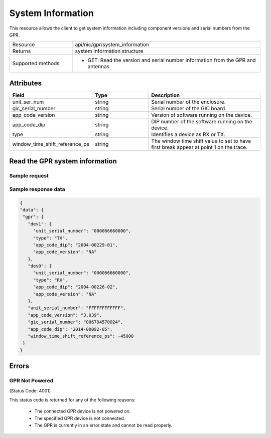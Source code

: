 ******************
System Information
******************

This resource allows the client to get system information including component versions and serial numbers from the GPR.

.. list-table::
   :widths: 25 75
   :header-rows: 0

   * - Resource
     - api/nic/gpr/system_information
   * - Returns
     - system information structure
   * - Supported methods
     - * GET: Read the version and serial number information from the GPR and antennas.

Attributes
==========

.. list-table::
   :widths: 25 25 50
   :header-rows: 1

   * - Field
     - Type
     - Description
   * - unit_ser_num
     - string
     - Serial number of the enclosure.
   * - gic_serial_number
     - string
     - Serial number of the GIC board.
   * - app_code_version
     - string
     - Version of software running on the device.
   * - app_code_dip
     - string
     - DIP number of the software running on the device.
   * - type
     - string
     - Identifies a device as RX or TX.
   * - window_time_shift_reference_ps
     - string
     - The window time shift value to set to have first break appear at point 1 on the trace.


Read the GPR system information
===============================

Sample request
--------------

.. tabs::

  .. code-tab:: python

    response = requests.get("http://192.168.20.221:8080/api/nic/gpr/system_information")

  .. code-tab:: console curl

    curl http://192.168.20.221:8080/api/nic/gpr/system_information

Sample response data
--------------------

.. code-block:: json

   {
   "data": {
    "gpr": {
      "dev1": {
        "unit_serial_number": "000066660000",
        "type": "TX",
        "app_code_dip": "2004-00229-01",
        "app_code_version": "NA"
      },
      "dev0": {
        "unit_serial_number": "000066660000",
        "type": "RX",
        "app_code_dip": "2004-00226-02",
        "app_code_version": "NA"
      },
      "unit_serial_number": "FFFFFFFFFFFF",
      "app_code_version": "3.039",
      "gic_serial_number": "006794570024",
      "app_code_dip": "2014-00092-05",
      "window_time_shift_reference_ps": -45000
    }
   }

Errors
======

GPR Not Powered
---------------
(Status Code: 4001)

This status code is returned for any of the following reasons:

    - The connected GPR device is not powered on.
    - The specified GPR device is not connected.
    - The GPR is currently in an error state and cannot be read properly.